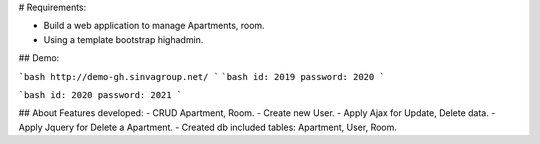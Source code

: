 # Requirements:

- Build a web application to manage Apartments, room.
- Using a template bootstrap highadmin.

## Demo:

```bash
http://demo-gh.sinvagroup.net/
```
```bash
id: 2019 password: 2020
```

```bash
id: 2020 password: 2021
```

## About Features developed:
- CRUD Apartment, Room.
- Create new User.
- Apply Ajax for Update, Delete data.
- Apply Jquery for Delete a Apartment.
- Created db included tables: Apartment, User, Room.
